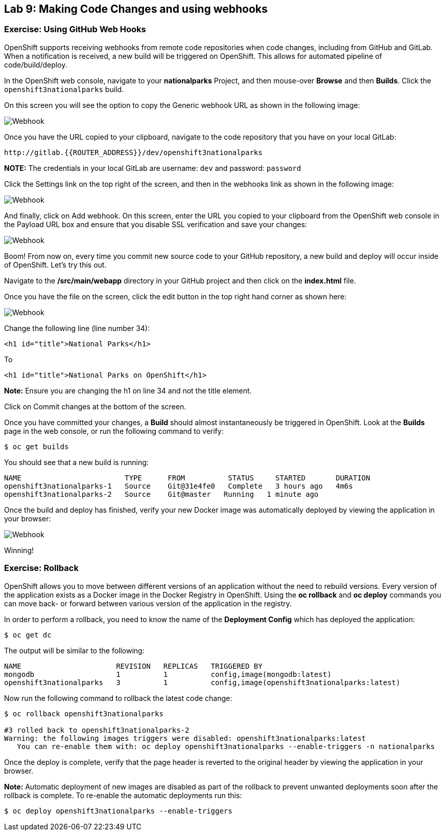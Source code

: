 ## Lab 9: Making Code Changes and using webhooks

### Exercise: Using GitHub Web Hooks

OpenShift supports receiving webhooks from remote code repositories when code
changes, including from GitHub and GitLab. When a notification is received, a new build
will be triggered on OpenShift. This allows for automated pipeline of
code/build/deploy.

In the OpenShift web console, navigate to your *nationalparks* Project, and
then mouse-over *Browse* and then *Builds*. Click the `openshift3nationalparks`
build.

On this screen you will see the option to copy the Generic webhook URL as shown
in the following image:

image::/images/webhook1.png[Webhook]

Once you have the URL copied to your clipboard, navigate to the code repository
that you have on your local GitLab:

    http://gitlab.{{ROUTER_ADDRESS}}/dev/openshift3nationalparks

**NOTE:** The credentials in your local GitLab are username: `dev` and password: `password`

Click the Settings link on the top right of the screen, and then in the webhooks link as shown in the
following image:

image::/images/webhook2.png[Webhook]

And finally, click on Add webhook.  On this screen, enter the URL you copied to
your clipboard from the OpenShift web console in the Payload URL box and ensure
that you disable SSL verification and save your changes:

image::/images/webhook4.png[Webhook]

Boom! From now on, every time you commit new source code to your GitHub
repository, a new build and deploy will occur inside of OpenShift.  Let's try
this out.

Navigate to the */src/main/webapp* directory in your GitHub project and then
click on the *index.html* file.

Once you have the file on the screen, click the edit button in the top right
hand corner as shown here:

image::/images/webhook5.png[Webhook]

Change the following line (line number 34):

[source]
----
<h1 id="title">National Parks</h1>
----

To

[source]
----
<h1 id="title">National Parks on OpenShift</h1>
----

**Note:** Ensure you are changing the h1 on line 34 and not the title element.

Click on Commit changes at the bottom of the screen.

Once you have committed your changes, a *Build* should almost instantaneously be
triggered in OpenShift. Look at the *Builds* page in the web console, or run the
following command to verify:

[source]
----
$ oc get builds
----

You should see that a new build is running:

[source]
----
NAME                        TYPE      FROM          STATUS     STARTED       DURATION
openshift3nationalparks-1   Source    Git@31e4fe0   Complete   3 hours ago   4m6s
openshift3nationalparks-2   Source    Git@master   Running   1 minute ago   
----

Once the build and deploy has finished, verify your new Docker image was
automatically deployed by viewing the application in your browser:

image::/images/webhook6.png[Webhook]

Winning!

### Exercise: Rollback

OpenShift allows you to move between different versions of an application without
the need to rebuild versions. Every version of the application exists as a Docker
image in the Docker Registry in OpenShift. Using the *oc rollback* and *oc deploy*
commands you can move back- or forward between various version of the application
in the registry.

In order to perform a rollback, you need to know the name of the *Deployment Config*
which has deployed the application:

[source]
----
$ oc get dc
----

The output will be similar to the following:

[source]
----
NAME                      REVISION   REPLICAS   TRIGGERED BY
mongodb                   1          1          config,image(mongodb:latest)
openshift3nationalparks   3          1          config,image(openshift3nationalparks:latest)
----

Now run the following command to rollback the latest code change:

[source]
----
$ oc rollback openshift3nationalparks

#3 rolled back to openshift3nationalparks-2
Warning: the following images triggers were disabled: openshift3nationalparks:latest
   You can re-enable them with: oc deploy openshift3nationalparks --enable-triggers -n nationalparks
----

Once the deploy is complete, verify that the page header is reverted to the
original header by viewing the application in your browser.

**Note:** Automatic deployment of new images are disabled as part of the rollback
to prevent unwanted deployments soon after the rollback is complete. To re-enable
the automatic deployments run this:

[source]
----
$ oc deploy openshift3nationalparks --enable-triggers
----